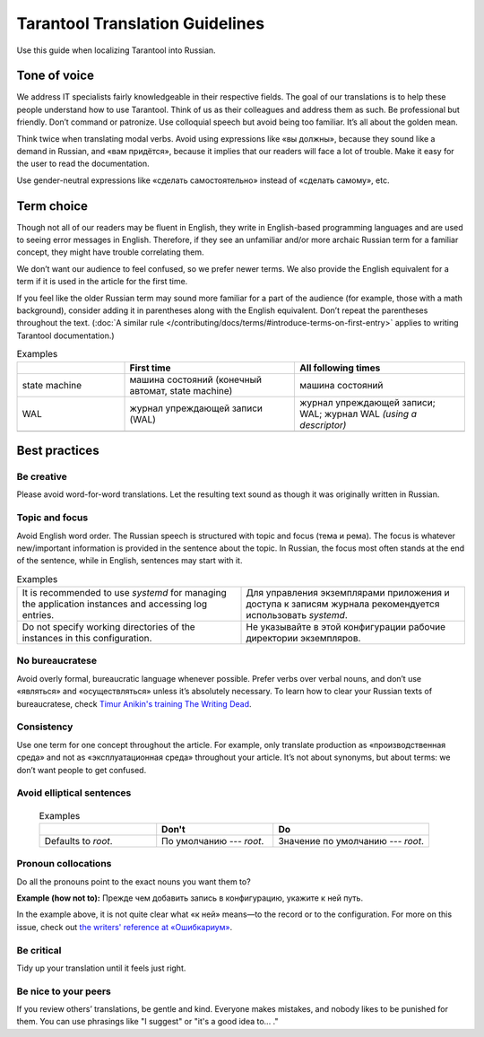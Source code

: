 Tarantool Translation Guidelines
================================

Use this guide when localizing Tarantool into Russian.

Tone of voice
-------------

We address IT specialists fairly knowledgeable in their respective fields.
The goal of our translations is to help these people understand how to use Tarantool.
Think of us as their colleagues and address them as such.
Be professional but friendly.
Don’t command or patronize.
Use colloquial speech but avoid being too familiar.
It’s all about the golden mean.

Think twice when translating modal verbs.
Avoid using expressions like «вы должны», because they sound like a demand in Russian,
and «вам придётся», because it implies that our readers will face a lot of trouble.
Make it easy for the user to read the documentation.

Use gender-neutral expressions like «сделать самостоятельно» instead of «сделать самому», etc.


Term choice
-----------

Though not all of our readers may be fluent in English,
they write in English-based programming languages
and are used to seeing error messages in English.
Therefore, if they see an unfamiliar and/or more archaic Russian term
for a familiar concept, they might have trouble correlating them.

We don’t want our audience to feel confused, so we prefer newer terms.
We also provide the English equivalent for a term
if it is used in the article for the first time.

If you feel like the older Russian term may sound more familiar for a part of the audience
(for example, those with a math background),
consider adding it in parentheses along with the English equivalent.
Don’t repeat the parentheses throughout the text.
(:doc:`A similar rule </contributing/docs/terms/#introduce-terms-on-first-entry>`
applies to writing Tarantool documentation.)

.. container:: table

    .. list-table:: Examples
       :widths: 24 38 38
       :header-rows: 1

       *   -
           -   First time
           -   All following times
       *   -   state machine
           -   машина состояний (конечный автомат, state machine)
           -   машина состояний
       *   -   WAL
           -   журнал упреждающей записи (WAL)
           -   журнал упреждающей записи; WAL; журнал WAL *(using a descriptor)*
       *   -
           -
           -

Best practices
--------------

Be creative
~~~~~~~~~~~
Please avoid word-for-word translations.
Let the resulting text sound as though it was originally written in Russian.

Topic and focus
~~~~~~~~~~~~~~~
Avoid English word order.
The Russian speech is structured with topic and focus (тема и рема).
The focus is whatever new/important information is provided in the sentence
about the topic.
In Russian, the focus most often stands at the end of the sentence,
while in English, sentences may start with it.

.. container:: table

    .. list-table:: Examples
       :widths: 50 50
       :header-rows: 0

       *   -   It is recommended to use `systemd`
               for managing the application instances and accessing log entries.
           -   Для управления экземплярами приложения и доступа к записям журнала
               рекомендуется использовать `systemd`.
       *   -   Do not specify working directories of the instances in this configuration.
           -   Не указывайте в этой конфигурации рабочие директории экземпляров.

No bureaucratese
~~~~~~~~~~~~~~~~
Avoid overly formal, bureaucratic language whenever possible.
Prefer verbs over verbal nouns,
and don’t use «являться» and «осуществляться» unless it’s absolutely necessary.
To learn how to clear your Russian texts of bureaucratese,
check `Timur Anikin's training The Writing Dead <https://www.timuroki.ink/thewritingdead>`_.

Consistency
~~~~~~~~~~~
Use one term for one concept throughout the article.
For example, only translate production as «производственная среда»
and not as «эксплуатационная среда» throughout your article.
It’s not about synonyms, but about terms: we don’t want people to get confused.

Avoid elliptical sentences
~~~~~~~~~~~~~~~~~~~~~~~~~~

    .. container:: table

        .. list-table:: Examples
           :widths: 30 30 40
           :header-rows: 1

           *   -
               -   Don't
               -   Do
           *   -   Defaults to `root`.
               -   По умолчанию --- `root`.
               -   Значение по умолчанию --- `root`.

Pronoun collocations
~~~~~~~~~~~~~~~~~~~~
Do all the pronouns point to the exact nouns you want them to?

**Example (how not to):**
Прежде чем добавить запись в конфигурацию, укажите к ней путь.

In the example above, it is not quite clear
what «к ней» means—to the record or to the configuration.
For more on this issue, check out
`the writers' reference at «Ошибкариум» <https://lapsus.timuroki.ink/pest/wanderer/>`_.

Be critical
~~~~~~~~~~~

Tidy up your translation until it feels just right.

Be nice to your peers
~~~~~~~~~~~~~~~~~~~~~
If you review others’ translations, be gentle and kind.
Everyone makes mistakes, and nobody likes to be punished for them.
You can use phrasings like "I suggest" or "it's a good idea to... ."

